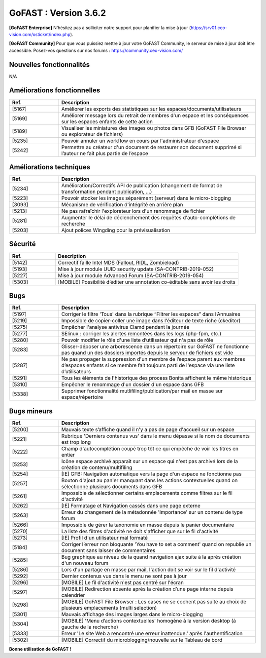 ********************************************
GoFAST :  Version 3.6.2
********************************************

**[GoFAST Enterprise]** N’hésitez pas à solliciter notre support pour planifier la mise à jour (https://srv01.ceo-vision.com/osticket/index.php).

**[GoFAST Community]** Pour que vous puissiez mettre à jour votre GoFAST Community, le serveur de mise à jour doit être accessible. Posez-vos questions sur nos forums : https://community.ceo-vision.com/

Nouvelles fonctionnalités
*************************
N/A
   
Améliorations fonctionnelles
****************************
.. csv-table::  
   :header: "Ref.", "Description"
   :widths: 10, 40
   
   "[5167]","Améliorer les exports des statistiques sur les espaces/documents/utilisateurs" 
   "[5169]","Améliorer message lors du retrait de membres d'un espace et les conséquences sur les espaces enfants de cette action"
   "[5189]","Visualiser les miniatures des images ou photos dans GFB (GoFAST File Browser ou explorateur de fichiers)"
   "[5235]","Pouvoir annuler un workflow  en cours par l'administrateur d'espace"
   "[5242]","Permettre au créateur d'un document de restaurer son document supprimé si l’auteur ne fait plus partie de l’espace"

Améliorations techniques
************************
.. csv-table::  
   :header: "Ref.", "Description"
   :widths: 10, 40
   
   "[5234]","Amélioration/Correctifs API de publication (changement de format de transformation pendant publication, ...)"
   "[5223]","Pouvoir stocker les images séparément (serveur) dans le micro-blogging"
   "[3093]","Mécanisme de vérification d'intégrité en arrière plan"
   "[5213]","Ne pas rafraîchir l'explorateur lors d'un renommage de fichier"
   "[5281]","Augmenter le délai de déclenchement des requêtes d'auto-complétions de recherche"
   "[5203]","Ajout polices Wingding pour la prévisualisation"
      
Sécurité
********
.. csv-table::  
   :header: "Ref.", "Description"
   :widths: 10, 40
   
   "[5142]","Correctif faille Intel MDS (Fallout, RIDL, Zombieload)"
   "[5193]","Mise à jour module UUID security update (SA-CONTRIB-2019-052)"
   "[5227]","Mise à jour module Advanced Forum (SA-CONTRIB-2019-054)"
   "[5303]","[MOBILE] Possibilité d’éditer une annotation co-éditable sans avoir les droits"

Bugs
****
.. csv-table::  
   :header: "Ref.", "Description"
   :widths: 10, 40
   
   "[5197]","Corriger le filtre 'Tous' dans la rubrique “Filtrer les espaces” dans l’Annuaires"
   "[5219]","Impossible de copier-coller une image dans l'éditeur de texte riche (ckeditor)"
   "[5275]","Empêcher l'analyse antivirus Clamd pendant la journée"
   "[5277]","SElinux : corriger les alertes remontées dans les logs (php-fpm, etc.)"
   "[5280]","Pouvoir modifier le rôle d'une liste d’utilisateur qui n'a pas de rôle"
   "[5283]","Glisser-déposer une arborescence dans un répertoire sur GoFAST ne fonctionne pas quand un des dossiers importés depuis le serveur de fichiers est vide"
   "[5287]","Ne pas propager la suppression d'un membre de l’espace parent aux membres d’espaces enfants si ce membre fait toujours parti de l'espace via une liste d’utilisateurs" 
   "[5291]","Tous les éléments de l'historique des process Bonita affichent le même historique"
   "[5310]","Empêcher le renommage d'un dossier d'un espace dans GFB"
   "[5338]","Supprimer fonctionnalité mutlifiling/publication/par mail en masse sur espace/répertoire" 

Bugs mineurs
************
.. csv-table::  
   :header: "Ref.", "Description"
   :widths: 10, 40
      
   "[5200]","Mauvais texte s’affiche quand il n'y a pas de page d'accueil sur un espace"
   "[5221]","Rubrique 'Derniers contenus vus' dans le menu dépasse si le nom de documents est trop long"
   "[5222]","Champ d'autocomplétion coupé trop tôt ce qui empêche de voir les titres en entier"
   "[5253]","Icône espace archivé apparaît sur un espace qui n'est pas archivé lors de la création de contenu/multifiling"
   "[5254]","[IE] GFB: Navigation automatique vers la page d'un espace ne fonctionne pas"
   "[5257]","Bouton d'ajout au panier manquant dans les actions contextuelles quand on sélectionne plusieurs documents dans GFB"
   "[5261]","Impossible de sélectionner certains emplacements comme filtres sur le fil d'activité"
   "[5262]","[IE] Formatage et Navigation cassés dans une page externe"
   "[5263]","Erreur du changement de la métadonnée 'Importance' sur un contenu de type forum"
   "[5266]","Impossible de gérer la taxonomie en masse depuis le panier documentaire"
   "[5270]","La liste des filtres d'activité ne doit s'afficher que sur le fil d'activité"
   "[5273]","[IE] Profil d'un utilisateur mal formaté"
   "[5184]","Corriger l’erreur non bloquante 'You have to set a comment' quand on republie un document sans laisser de commentaires"
   "[5285]","Bug graphique au niveau de la quand navigation ajax suite à la après création d'un nouveau forum"
   "[5286]","Lors d'un partage en masse par mail, l'action doit se voir sur le fil d'activité"
   "[5292]","Dernier contenus vus dans le menu ne sont pas à jour"
   "[5296]","[MOBILE] Le fil d'activité n'est pas centré sur l'écran"
   "[5297]","[MOBILE] Redirection absente après la création d’une page interne depuis calendrier" 
   "[5298]","[MOBILE] GoFAST File Browser : Les cases ne se cochent pas suite au choix de plusieurs emplacements (multi sélection)"
   "[5301]","Mauvais affichage des images larges dans le micro-blogging"
   "[5304]","[MOBILE] 'Menu d’actions contextuelles' homogène à la version desktop (à gauche de la recherche)"
   "[5333]","Erreur 'Le site Web a rencontré une erreur inattendue.' après l'authentification"   
   "[5302]","[MOBILE] Correctif du microblogging/nouvelle sur le Tableau de bord"


**Bonne utilisation de GoFAST !**
